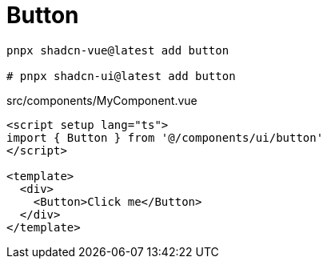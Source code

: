 = Button

[source,bash]
----
pnpx shadcn-vue@latest add button

# pnpx shadcn-ui@latest add button
----

[source,vue,title="src/components/MyComponent.vue"]
----
<script setup lang="ts">
import { Button } from '@/components/ui/button'
</script>

<template>
  <div>
    <Button>Click me</Button>
  </div>
</template>
----